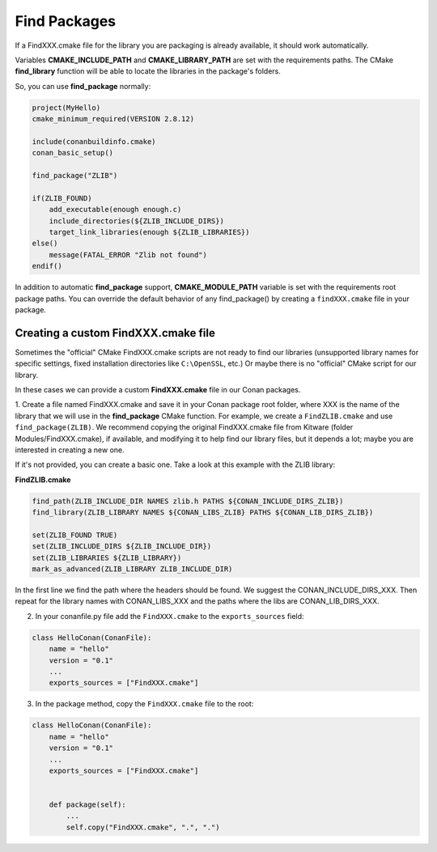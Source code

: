 
Find Packages
=============

If a FindXXX.cmake file for the library you are packaging is already available, it should work automatically.

Variables **CMAKE_INCLUDE_PATH** and **CMAKE_LIBRARY_PATH** are set with the requirements paths.
The CMake **find_library** function will be able to locate the libraries in the package's folders.

So, you can use **find_package** normally:

.. code-block:: cmake

    project(MyHello)
    cmake_minimum_required(VERSION 2.8.12)

    include(conanbuildinfo.cmake)
    conan_basic_setup()

    find_package("ZLIB")

    if(ZLIB_FOUND)
        add_executable(enough enough.c)
        include_directories(${ZLIB_INCLUDE_DIRS})
        target_link_libraries(enough ${ZLIB_LIBRARIES})
    else()
        message(FATAL_ERROR "Zlib not found")
    endif()

In addition to automatic **find_package** support, **CMAKE_MODULE_PATH** variable is set with the requirements root package paths.
You can override the default behavior of any find_package() by creating a ``findXXX.cmake`` file in your package.

Creating a custom FindXXX.cmake file
------------------------------------

Sometimes the "official" CMake FindXXX.cmake scripts are not ready to find our libraries (unsupported library names for specific settings, fixed installation directories like ``C:\OpenSSL``, etc.)
Or maybe there is no "official" CMake script for our library.

In these cases we can provide a custom **FindXXX.cmake** file in our Conan packages.

1. Create a file named FindXXX.cmake and save it in your Conan package root folder, where XXX is the name of the library that we will use in the **find_package** CMake function.
For example, we create a ``FindZLIB.cmake`` and use ``find_package(ZLIB)``.
We recommend copying the original FindXXX.cmake file from Kitware (folder Modules/FindXXX.cmake), if available, and modifying it to help find our library files, but it depends a lot; maybe you are interested in creating a new one.

If it's not provided, you can create a basic one. Take a look at this example with the ZLIB library:

**FindZLIB.cmake**

.. code-block:: cmake

    find_path(ZLIB_INCLUDE_DIR NAMES zlib.h PATHS ${CONAN_INCLUDE_DIRS_ZLIB})
    find_library(ZLIB_LIBRARY NAMES ${CONAN_LIBS_ZLIB} PATHS ${CONAN_LIB_DIRS_ZLIB})

    set(ZLIB_FOUND TRUE)
    set(ZLIB_INCLUDE_DIRS ${ZLIB_INCLUDE_DIR})
    set(ZLIB_LIBRARIES ${ZLIB_LIBRARY})
    mark_as_advanced(ZLIB_LIBRARY ZLIB_INCLUDE_DIR)

In the first line we find the path where the headers should be found. We suggest the CONAN_INCLUDE_DIRS_XXX.
Then repeat for the library names with CONAN_LIBS_XXX and the paths where the libs are CONAN_LIB_DIRS_XXX.

2. In your conanfile.py file add the ``FindXXX.cmake`` to the ``exports_sources`` field:

.. code-block:: python

   class HelloConan(ConanFile):
       name = "hello"
       version = "0.1"
       ...
       exports_sources = ["FindXXX.cmake"]

3. In the package method, copy the ``FindXXX.cmake`` file to the root:

.. code-block:: python

   class HelloConan(ConanFile):
       name = "hello"
       version = "0.1"
       ...
       exports_sources = ["FindXXX.cmake"]


       def package(self):
           ...
           self.copy("FindXXX.cmake", ".", ".")


.. _`conan's boost package`: https://github.com/conan-io/conan-center-index/tree/master/recipes/boost/all
.. _`conan's zlib package`: https://github.com/conan-io/conan-center-index/tree/master/recipes/zlib/1.2.11
